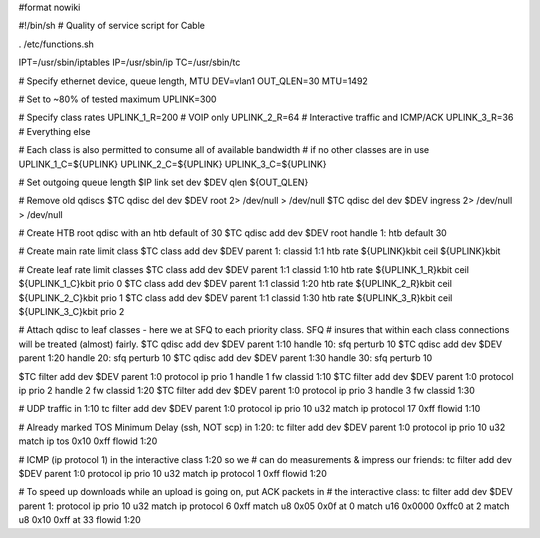 #format nowiki

#!/bin/sh
# Quality of service script for Cable

. /etc/functions.sh

IPT=/usr/sbin/iptables
IP=/usr/sbin/ip
TC=/usr/sbin/tc

# Specify ethernet device, queue length, MTU
DEV=vlan1
OUT_QLEN=30
MTU=1492

# Set to ~80% of tested maximum
UPLINK=300

# Specify class rates
UPLINK_1_R=200  # VOIP only
UPLINK_2_R=64   # Interactive traffic and ICMP/ACK
UPLINK_3_R=36   # Everything else

# Each class is also permitted to consume all of available bandwidth
# if no other classes are in use
UPLINK_1_C=${UPLINK}
UPLINK_2_C=${UPLINK}
UPLINK_3_C=${UPLINK}

# Set outgoing queue length 
$IP link set dev $DEV qlen ${OUT_QLEN} 

# Remove old qdiscs
$TC qdisc del dev $DEV root 2> /dev/null > /dev/null
$TC qdisc del dev $DEV ingress 2> /dev/null > /dev/null

# Create HTB root qdisc with an htb default of 30 
$TC qdisc add dev $DEV root handle 1: htb default 30 

# Create main rate limit class 
$TC class add dev $DEV parent 1: classid 1:1 htb rate ${UPLINK}kbit ceil ${UPLINK}kbit

# Create leaf rate limit classes 
$TC class add dev $DEV parent 1:1 classid 1:10 htb rate ${UPLINK_1_R}kbit ceil ${UPLINK_1_C}kbit prio 0
$TC class add dev $DEV parent 1:1 classid 1:20 htb rate ${UPLINK_2_R}kbit ceil ${UPLINK_2_C}kbit prio 1
$TC class add dev $DEV parent 1:1 classid 1:30 htb rate ${UPLINK_3_R}kbit ceil ${UPLINK_3_C}kbit prio 2 

# Attach qdisc to leaf classes - here we at SFQ to each priority class. SFQ 
# insures that within each class connections will be treated (almost) fairly. 
$TC qdisc add dev $DEV parent 1:10 handle 10: sfq perturb 10 
$TC qdisc add dev $DEV parent 1:20 handle 20: sfq perturb 10 
$TC qdisc add dev $DEV parent 1:30 handle 30: sfq perturb 10  

$TC filter add dev $DEV parent 1:0 protocol ip prio 1 handle 1 fw classid 1:10
$TC filter add dev $DEV parent 1:0 protocol ip prio 2 handle 2 fw classid 1:20
$TC filter add dev $DEV parent 1:0 protocol ip prio 3 handle 3 fw classid 1:30

# UDP traffic in 1:10
tc filter add dev $DEV parent 1:0 protocol ip prio 10 u32 match ip protocol 17 0xff flowid 1:10

# Already marked TOS Minimum Delay (ssh, NOT scp) in 1:20:
tc filter add dev $DEV parent 1:0 protocol ip prio 10 u32 match ip tos 0x10 0xff  flowid 1:20

# ICMP (ip protocol 1) in the interactive class 1:20 so we 
# can do measurements & impress our friends:
tc filter add dev $DEV parent 1:0 protocol ip prio 10 u32 match ip protocol 1 0xff flowid 1:20
        
# To speed up downloads while an upload is going on, put ACK packets in
# the interactive class:
tc filter add dev $DEV parent 1: protocol ip prio 10 u32 match ip protocol 6 0xff match u8 0x05 0x0f at 0 match u16 0x0000 0xffc0 at 2 match u8 0x10 0xff at 33 flowid 1:20
